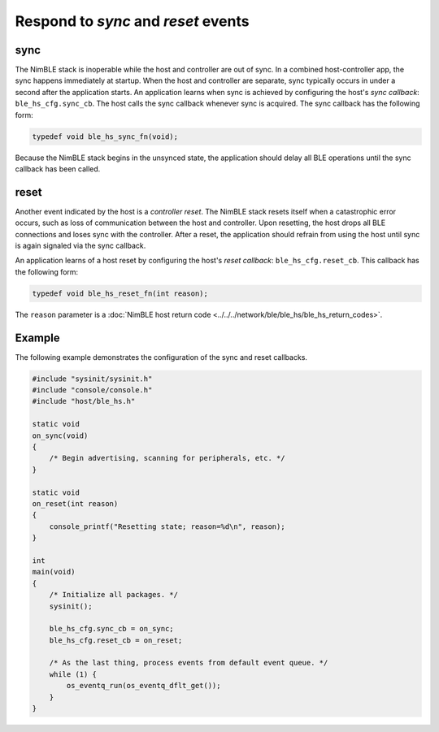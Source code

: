Respond to *sync* and *reset* events
------------------------------------

sync
~~~~

The NimBLE stack is inoperable while the host and controller are out of
sync. In a combined host-controller app, the sync happens immediately at
startup. When the host and controller are separate, sync typically
occurs in under a second after the application starts. An application
learns when sync is achieved by configuring the host's *sync callback*:
``ble_hs_cfg.sync_cb``. The host calls the sync callback whenever sync
is acquired. The sync callback has the following form:

.. code-block:: cpp

    typedef void ble_hs_sync_fn(void);

Because the NimBLE stack begins in the unsynced state, the application
should delay all BLE operations until the sync callback has been called.

reset
~~~~~

Another event indicated by the host is a *controller reset*. The NimBLE
stack resets itself when a catastrophic error occurs, such as loss of
communication between the host and controller. Upon resetting, the host
drops all BLE connections and loses sync with the controller. After a
reset, the application should refrain from using the host until sync is
again signaled via the sync callback.

An application learns of a host reset by configuring the host's *reset
callback*: ``ble_hs_cfg.reset_cb``. This callback has the following
form:

.. code-block:: cpp

    typedef void ble_hs_reset_fn(int reason);

The ``reason`` parameter is a :doc:`NimBLE host return
code <../../../network/ble/ble_hs/ble_hs_return_codes>`.

Example
~~~~~~~

The following example demonstrates the configuration of the sync and
reset callbacks.

.. code-block:: cpp

    #include "sysinit/sysinit.h"
    #include "console/console.h"
    #include "host/ble_hs.h"

    static void
    on_sync(void)
    {
        /* Begin advertising, scanning for peripherals, etc. */
    }

    static void
    on_reset(int reason)
    {
        console_printf("Resetting state; reason=%d\n", reason);
    }

    int
    main(void)
    {
        /* Initialize all packages. */
        sysinit();

        ble_hs_cfg.sync_cb = on_sync;
        ble_hs_cfg.reset_cb = on_reset;

        /* As the last thing, process events from default event queue. */
        while (1) {
            os_eventq_run(os_eventq_dflt_get());
        }
    }

